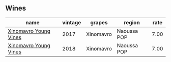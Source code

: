 :PROPERTIES:
:ID:                     93157bbf-33aa-42d7-bced-c87bc8758c8e
:END:

** Wines
:PROPERTIES:
:ID:                     74d2223f-edaf-4f8e-bc9b-9c158d04711a
:END:

#+attr_html: :class wines-table
|                                                               name | vintage |    grapes |      region | rate |
|--------------------------------------------------------------------+---------+-----------+-------------+------|
| [[barberry:/wines/23ee5fa3-b3ba-402d-917e-8409237d6a4f][Xinomavro Young Vines]] |    2017 | Xinomavro | Naoussa POP | 7.00 |
| [[barberry:/wines/537dfdda-4cd7-45e5-81af-f269af5ea11c][Xinomavro Young Vines]] |    2018 | Xinomavro | Naoussa POP | 7.00 |
